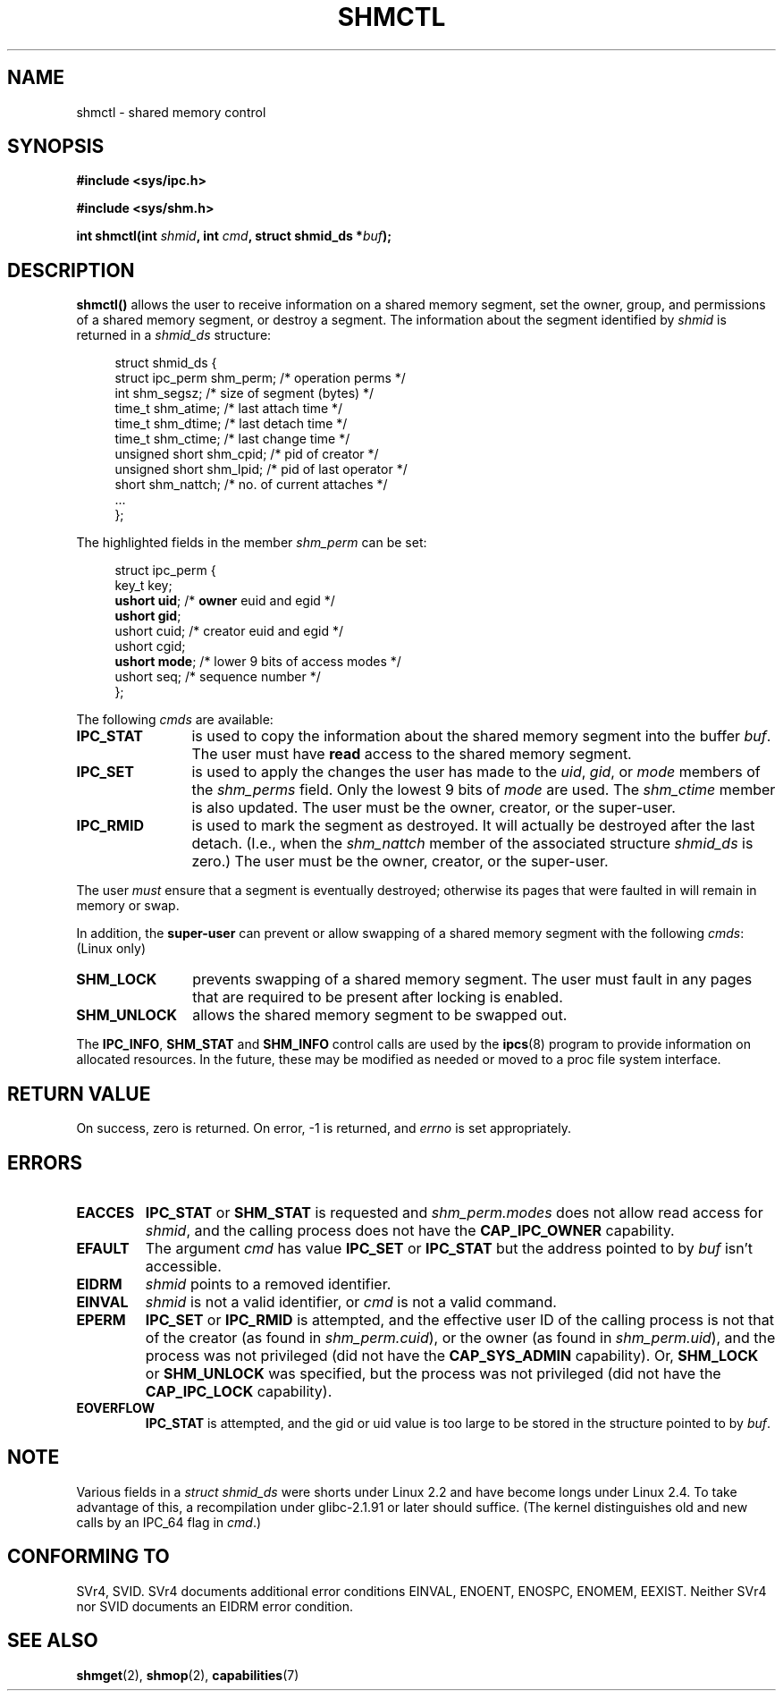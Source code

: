 .\" Copyright (c) 1993 Luigi P. Bai (lpb@softint.com) July 28, 1993
.\"
.\" Permission is granted to make and distribute verbatim copies of this
.\" manual provided the copyright notice and this permission notice are
.\" preserved on all copies.
.\"
.\" Permission is granted to copy and distribute modified versions of this
.\" manual under the conditions for verbatim copying, provided that the
.\" entire resulting derived work is distributed under the terms of a
.\" permission notice identical to this one
.\" 
.\" Since the Linux kernel and libraries are constantly changing, this
.\" manual page may be incorrect or out-of-date.  The author(s) assume no
.\" responsibility for errors or omissions, or for damages resulting from
.\" the use of the information contained herein.  The author(s) may not
.\" have taken the same level of care in the production of this manual,
.\" which is licensed free of charge, as they might when working
.\" professionally.
.\" 
.\" Formatted or processed versions of this manual, if unaccompanied by
.\" the source, must acknowledge the copyright and authors of this work.
.\"
.\" Modified 1993-07-28, Rik Faith <faith@cs.unc.edu>
.\" Modified 1993-11-28, Rik Faith <faith@cs.unc.edu>
.\"    with material from Giorgio Ciucci <giorgio@crcc.it>
.\" Portions Copyright 1993 Giorgio Ciucci <giorgio@crcc.it>
.\" Modified 1997-01-31, Eric S. Raymond <esr@thyrsus.com>
.\" Modified 2001-02-18, Andries Brouwer <aeb@cwi.nl>
.\" Modified 2002-01-05, Michael Kerrisk <mtk16@ext.canterbury.ac.nz>
.\" Modified 2004-05-27, Michael Kerrisk <mtk16@ext.canterbury.ac.nz>
.\" Modified 2004-06-17, Michael Kerrisk <mtk16@ext.canterbury.ac.nz>
.\"
.TH SHMCTL 2 2004-06-17 "Linux 2.6.7" "Linux Programmer's Manual"
.SH NAME
shmctl \- shared memory control
.SH SYNOPSIS
.ad l
.B #include <sys/ipc.h>
.sp
.B #include <sys/shm.h>
.sp
.BI "int shmctl(int " shmid ", int " cmd ", struct shmid_ds *" buf );
.ad b
.SH DESCRIPTION
\fBshmctl()\fP
allows the user to receive information on a shared memory segment,
set the owner, group, and permissions of a shared memory segment,
or destroy a segment. The information about the segment identified by
\fIshmid\fP is returned in a \fIshmid_ds\fP
structure:
.PP
.in +4n
.nf
struct shmid_ds {
    struct ipc_perm shm_perm;  /* operation perms */
    int shm_segsz;             /* size of segment (bytes) */
    time_t shm_atime;          /* last attach time */
    time_t shm_dtime;          /* last detach time */
    time_t shm_ctime;          /* last change time */
    unsigned short shm_cpid;   /* pid of creator */
    unsigned short shm_lpid;   /* pid of last operator */
    short shm_nattch;          /* no. of current attaches */
    ...
};
.fi
.in -4n
.PP
The highlighted fields in the member \fIshm_perm\fP can be set:
.PP
.in +4n
.nf
struct ipc_perm {
    key_t  key;
    \fBushort uid\fP;   /* \fBowner\fP euid and egid */
    \fBushort gid\fP;
    ushort cuid;  /* creator euid and egid */
    ushort cgid;
    \fBushort mode\fP;  /* lower 9 bits of access modes */
    ushort seq;   /* sequence number */
};
.fi
.in -4n
.PP
The following \fIcmds\fP are available:
.br
.TP 12
.B IPC_STAT
is used to copy the information about the shared memory segment into
the buffer \fIbuf\fP. The user must have \fBread\fP access to the
shared memory segment.
.TP
.B IPC_SET
is used to apply the changes the user has made to the \fIuid\fP, \fIgid\fP,
or \fImode\fP members of the \fIshm_perms\fP field.  Only the lowest 9 bits
of \fImode\fP are used.  The
.I shm_ctime
member is also updated.  The user must be the owner, creator, or the
super-user.
.TP
.B IPC_RMID
is used to mark the segment as destroyed. It will actually be destroyed
after the last detach.  (I.e., when the
.I shm_nattch
member of the associated structure
.I shmid_ds
is zero.)  The user must be the owner, creator, or the super-user.
.PP
The user \fImust\fP ensure that a segment is eventually destroyed; otherwise
its pages that were faulted in will remain in memory or swap.
.PP
In addition, the \fBsuper-user\fP can prevent or allow swapping of a shared
memory segment with the following \fIcmds\fP: (Linux only)
.br
.TP 12
.B SHM_LOCK
prevents swapping of a shared memory segment. The user must fault in
any pages that are required to be present after locking is enabled.
.TP
.B SHM_UNLOCK
allows the shared memory segment to be swapped out.
.PP
The
.BR IPC_INFO ,
.BR SHM_STAT
and
.B SHM_INFO
control calls are used by the
.BR ipcs (8)
program to provide information on allocated resources.  In the future,
these may be modified as needed or moved to a proc file system interface.
.SH "RETURN VALUE"
On success, zero is returned.
On error, \-1 is returned, and
.I errno
is set appropriately.
.SH ERRORS
.TP
.B EACCES
\fBIPC_STAT\fP or \fBSHM_STAT\fP is requested and
\fIshm_perm.modes\fP does not allow read access for
.IR shmid ,
and the calling process does not have the
.BR CAP_IPC_OWNER
capability.
.TP
.B EFAULT
The argument
.I cmd
has value
.B IPC_SET
or
.B IPC_STAT
but the address pointed to by
.I buf
isn't accessible.
.TP
.B EIDRM
\fIshmid\fP points to a removed identifier.
.TP
.B EINVAL
\fIshmid\fP is not a valid identifier, or \fIcmd\fP
is not a valid command.
.TP
.B EPERM
\fBIPC_SET\fP or \fBIPC_RMID\fP is attempted, and the
effective user ID of the calling process is not that of the creator
(as found in
.IR shm_perm.cuid ),
or the owner
(as found in
.IR shm_perm.uid ),
and the process was not privileged (did not have the
.B CAP_SYS_ADMIN
capability).
Or,
.B SHM_LOCK
or
.B SHM_UNLOCK
was specified, but the process was not privileged
(did not have the
.B CAP_IPC_LOCK
capability).
.TP
.B EOVERFLOW
\fBIPC_STAT\fP is attempted, and the gid or uid value
is too large to be stored in the structure pointed to by
.IR buf . 
.SH NOTE
Various fields in a \fIstruct shmid_ds\fP were shorts under Linux 2.2
and have become longs under Linux 2.4. To take advantage of this,
a recompilation under glibc-2.1.91 or later should suffice.
(The kernel distinguishes old and new calls by an IPC_64 flag in
.IR cmd .)
.SH "CONFORMING TO"
SVr4, SVID.  SVr4 documents additional error conditions EINVAL,
ENOENT, ENOSPC, ENOMEM, EEXIST.  Neither SVr4 nor SVID documents
an EIDRM error condition.
.SH "SEE ALSO"
.BR shmget (2),
.BR shmop (2),
.BR capabilities (7)
